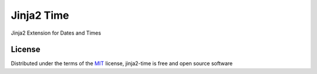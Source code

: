 ===========
Jinja2 Time
===========

Jinja2 Extension for Dates and Times

License
-------

Distributed under the terms of the `MIT`_ license, jinja2-time is free and open source software

.. _`MIT`: http://opensource.org/licenses/MIT
